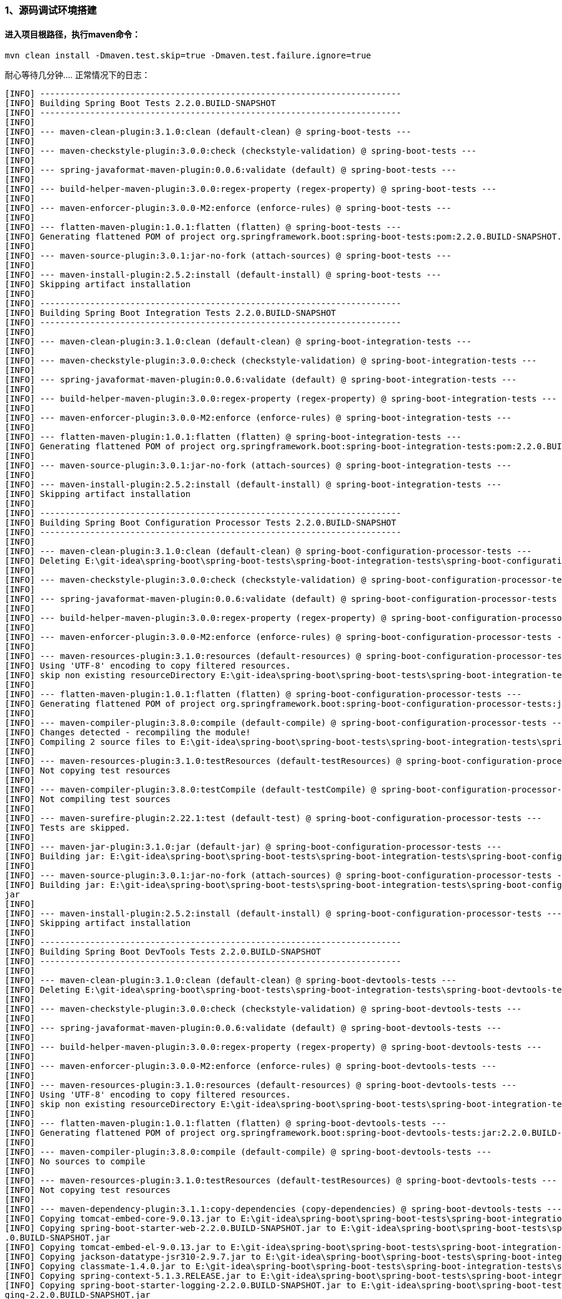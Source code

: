 ### 1、源码调试环境搭建
#### 进入项目根路径，执行maven命令：
```java 
mvn clean install -Dmaven.test.skip=true -Dmaven.test.failure.ignore=true
```

耐心等待几分钟....
正常情况下的日志：
```java
[INFO] ------------------------------------------------------------------------
[INFO] Building Spring Boot Tests 2.2.0.BUILD-SNAPSHOT
[INFO] ------------------------------------------------------------------------
[INFO]
[INFO] --- maven-clean-plugin:3.1.0:clean (default-clean) @ spring-boot-tests ---
[INFO]
[INFO] --- maven-checkstyle-plugin:3.0.0:check (checkstyle-validation) @ spring-boot-tests ---
[INFO]
[INFO] --- spring-javaformat-maven-plugin:0.0.6:validate (default) @ spring-boot-tests ---
[INFO]
[INFO] --- build-helper-maven-plugin:3.0.0:regex-property (regex-property) @ spring-boot-tests ---
[INFO]
[INFO] --- maven-enforcer-plugin:3.0.0-M2:enforce (enforce-rules) @ spring-boot-tests ---
[INFO]
[INFO] --- flatten-maven-plugin:1.0.1:flatten (flatten) @ spring-boot-tests ---
[INFO] Generating flattened POM of project org.springframework.boot:spring-boot-tests:pom:2.2.0.BUILD-SNAPSHOT...
[INFO]
[INFO] --- maven-source-plugin:3.0.1:jar-no-fork (attach-sources) @ spring-boot-tests ---
[INFO]
[INFO] --- maven-install-plugin:2.5.2:install (default-install) @ spring-boot-tests ---
[INFO] Skipping artifact installation
[INFO]
[INFO] ------------------------------------------------------------------------
[INFO] Building Spring Boot Integration Tests 2.2.0.BUILD-SNAPSHOT
[INFO] ------------------------------------------------------------------------
[INFO]
[INFO] --- maven-clean-plugin:3.1.0:clean (default-clean) @ spring-boot-integration-tests ---
[INFO]
[INFO] --- maven-checkstyle-plugin:3.0.0:check (checkstyle-validation) @ spring-boot-integration-tests ---
[INFO]
[INFO] --- spring-javaformat-maven-plugin:0.0.6:validate (default) @ spring-boot-integration-tests ---
[INFO]
[INFO] --- build-helper-maven-plugin:3.0.0:regex-property (regex-property) @ spring-boot-integration-tests ---
[INFO]
[INFO] --- maven-enforcer-plugin:3.0.0-M2:enforce (enforce-rules) @ spring-boot-integration-tests ---
[INFO]
[INFO] --- flatten-maven-plugin:1.0.1:flatten (flatten) @ spring-boot-integration-tests ---
[INFO] Generating flattened POM of project org.springframework.boot:spring-boot-integration-tests:pom:2.2.0.BUILD-SNAPSHOT...
[INFO]
[INFO] --- maven-source-plugin:3.0.1:jar-no-fork (attach-sources) @ spring-boot-integration-tests ---
[INFO]
[INFO] --- maven-install-plugin:2.5.2:install (default-install) @ spring-boot-integration-tests ---
[INFO] Skipping artifact installation
[INFO]
[INFO] ------------------------------------------------------------------------
[INFO] Building Spring Boot Configuration Processor Tests 2.2.0.BUILD-SNAPSHOT
[INFO] ------------------------------------------------------------------------
[INFO]
[INFO] --- maven-clean-plugin:3.1.0:clean (default-clean) @ spring-boot-configuration-processor-tests ---
[INFO] Deleting E:\git-idea\spring-boot\spring-boot-tests\spring-boot-integration-tests\spring-boot-configuration-processor-tests\target
[INFO]
[INFO] --- maven-checkstyle-plugin:3.0.0:check (checkstyle-validation) @ spring-boot-configuration-processor-tests ---
[INFO]
[INFO] --- spring-javaformat-maven-plugin:0.0.6:validate (default) @ spring-boot-configuration-processor-tests ---
[INFO]
[INFO] --- build-helper-maven-plugin:3.0.0:regex-property (regex-property) @ spring-boot-configuration-processor-tests ---
[INFO]
[INFO] --- maven-enforcer-plugin:3.0.0-M2:enforce (enforce-rules) @ spring-boot-configuration-processor-tests ---
[INFO]
[INFO] --- maven-resources-plugin:3.1.0:resources (default-resources) @ spring-boot-configuration-processor-tests ---
[INFO] Using 'UTF-8' encoding to copy filtered resources.
[INFO] skip non existing resourceDirectory E:\git-idea\spring-boot\spring-boot-tests\spring-boot-integration-tests\spring-boot-configuration-processor-tests\src\main\resources
[INFO]
[INFO] --- flatten-maven-plugin:1.0.1:flatten (flatten) @ spring-boot-configuration-processor-tests ---
[INFO] Generating flattened POM of project org.springframework.boot:spring-boot-configuration-processor-tests:jar:2.2.0.BUILD-SNAPSHOT...
[INFO]
[INFO] --- maven-compiler-plugin:3.8.0:compile (default-compile) @ spring-boot-configuration-processor-tests ---
[INFO] Changes detected - recompiling the module!
[INFO] Compiling 2 source files to E:\git-idea\spring-boot\spring-boot-tests\spring-boot-integration-tests\spring-boot-configuration-processor-tests\target\classes
[INFO]
[INFO] --- maven-resources-plugin:3.1.0:testResources (default-testResources) @ spring-boot-configuration-processor-tests ---
[INFO] Not copying test resources
[INFO]
[INFO] --- maven-compiler-plugin:3.8.0:testCompile (default-testCompile) @ spring-boot-configuration-processor-tests ---
[INFO] Not compiling test sources
[INFO]
[INFO] --- maven-surefire-plugin:2.22.1:test (default-test) @ spring-boot-configuration-processor-tests ---
[INFO] Tests are skipped.
[INFO]
[INFO] --- maven-jar-plugin:3.1.0:jar (default-jar) @ spring-boot-configuration-processor-tests ---
[INFO] Building jar: E:\git-idea\spring-boot\spring-boot-tests\spring-boot-integration-tests\spring-boot-configuration-processor-tests\target\spring-boot-configuration-processor-tests-2.2.0.BUILD-SNAPSHOT.jar
[INFO]
[INFO] --- maven-source-plugin:3.0.1:jar-no-fork (attach-sources) @ spring-boot-configuration-processor-tests ---
[INFO] Building jar: E:\git-idea\spring-boot\spring-boot-tests\spring-boot-integration-tests\spring-boot-configuration-processor-tests\target\spring-boot-configuration-processor-tests-2.2.0.BUILD-SNAPSHOT-sources.
jar
[INFO]
[INFO] --- maven-install-plugin:2.5.2:install (default-install) @ spring-boot-configuration-processor-tests ---
[INFO] Skipping artifact installation
[INFO]
[INFO] ------------------------------------------------------------------------
[INFO] Building Spring Boot DevTools Tests 2.2.0.BUILD-SNAPSHOT
[INFO] ------------------------------------------------------------------------
[INFO]
[INFO] --- maven-clean-plugin:3.1.0:clean (default-clean) @ spring-boot-devtools-tests ---
[INFO] Deleting E:\git-idea\spring-boot\spring-boot-tests\spring-boot-integration-tests\spring-boot-devtools-tests\target
[INFO]
[INFO] --- maven-checkstyle-plugin:3.0.0:check (checkstyle-validation) @ spring-boot-devtools-tests ---
[INFO]
[INFO] --- spring-javaformat-maven-plugin:0.0.6:validate (default) @ spring-boot-devtools-tests ---
[INFO]
[INFO] --- build-helper-maven-plugin:3.0.0:regex-property (regex-property) @ spring-boot-devtools-tests ---
[INFO]
[INFO] --- maven-enforcer-plugin:3.0.0-M2:enforce (enforce-rules) @ spring-boot-devtools-tests ---
[INFO]
[INFO] --- maven-resources-plugin:3.1.0:resources (default-resources) @ spring-boot-devtools-tests ---
[INFO] Using 'UTF-8' encoding to copy filtered resources.
[INFO] skip non existing resourceDirectory E:\git-idea\spring-boot\spring-boot-tests\spring-boot-integration-tests\spring-boot-devtools-tests\src\main\resources
[INFO]
[INFO] --- flatten-maven-plugin:1.0.1:flatten (flatten) @ spring-boot-devtools-tests ---
[INFO] Generating flattened POM of project org.springframework.boot:spring-boot-devtools-tests:jar:2.2.0.BUILD-SNAPSHOT...
[INFO]
[INFO] --- maven-compiler-plugin:3.8.0:compile (default-compile) @ spring-boot-devtools-tests ---
[INFO] No sources to compile
[INFO]
[INFO] --- maven-resources-plugin:3.1.0:testResources (default-testResources) @ spring-boot-devtools-tests ---
[INFO] Not copying test resources
[INFO]
[INFO] --- maven-dependency-plugin:3.1.1:copy-dependencies (copy-dependencies) @ spring-boot-devtools-tests ---
[INFO] Copying tomcat-embed-core-9.0.13.jar to E:\git-idea\spring-boot\spring-boot-tests\spring-boot-integration-tests\spring-boot-devtools-tests\target\dependencies\tomcat-embed-core-9.0.13.jar
[INFO] Copying spring-boot-starter-web-2.2.0.BUILD-SNAPSHOT.jar to E:\git-idea\spring-boot\spring-boot-tests\spring-boot-integration-tests\spring-boot-devtools-tests\target\dependencies\spring-boot-starter-web-2.2
.0.BUILD-SNAPSHOT.jar
[INFO] Copying tomcat-embed-el-9.0.13.jar to E:\git-idea\spring-boot\spring-boot-tests\spring-boot-integration-tests\spring-boot-devtools-tests\target\dependencies\tomcat-embed-el-9.0.13.jar
[INFO] Copying jackson-datatype-jsr310-2.9.7.jar to E:\git-idea\spring-boot\spring-boot-tests\spring-boot-integration-tests\spring-boot-devtools-tests\target\dependencies\jackson-datatype-jsr310-2.9.7.jar
[INFO] Copying classmate-1.4.0.jar to E:\git-idea\spring-boot\spring-boot-tests\spring-boot-integration-tests\spring-boot-devtools-tests\target\dependencies\classmate-1.4.0.jar
[INFO] Copying spring-context-5.1.3.RELEASE.jar to E:\git-idea\spring-boot\spring-boot-tests\spring-boot-integration-tests\spring-boot-devtools-tests\target\dependencies\spring-context-5.1.3.RELEASE.jar
[INFO] Copying spring-boot-starter-logging-2.2.0.BUILD-SNAPSHOT.jar to E:\git-idea\spring-boot\spring-boot-tests\spring-boot-integration-tests\spring-boot-devtools-tests\target\dependencies\spring-boot-starter-log
ging-2.2.0.BUILD-SNAPSHOT.jar
[INFO] Copying validation-api-2.0.1.Final.jar to E:\git-idea\spring-boot\spring-boot-tests\spring-boot-integration-tests\spring-boot-devtools-tests\target\dependencies\validation-api-2.0.1.Final.jar
[INFO] Copying logback-core-1.2.3.jar to E:\git-idea\spring-boot\spring-boot-tests\spring-boot-integration-tests\spring-boot-devtools-tests\target\dependencies\logback-core-1.2.3.jar
[INFO] Copying spring-jcl-5.1.3.RELEASE.jar to E:\git-idea\spring-boot\spring-boot-tests\spring-boot-integration-tests\spring-boot-devtools-tests\target\dependencies\spring-jcl-5.1.3.RELEASE.jar
[INFO] Copying jackson-core-2.9.7.jar to E:\git-idea\spring-boot\spring-boot-tests\spring-boot-integration-tests\spring-boot-devtools-tests\target\dependencies\jackson-core-2.9.7.jar
[INFO] Copying tomcat-embed-websocket-9.0.13.jar to E:\git-idea\spring-boot\spring-boot-tests\spring-boot-integration-tests\spring-boot-devtools-tests\target\dependencies\tomcat-embed-websocket-9.0.13.jar
[INFO] Copying spring-beans-5.1.3.RELEASE.jar to E:\git-idea\spring-boot\spring-boot-tests\spring-boot-integration-tests\spring-boot-devtools-tests\target\dependencies\spring-beans-5.1.3.RELEASE.jar
[INFO] Copying byte-buddy-1.9.5.jar to E:\git-idea\spring-boot\spring-boot-tests\spring-boot-integration-tests\spring-boot-devtools-tests\target\dependencies\byte-buddy-1.9.5.jar
[INFO] Copying spring-web-5.1.3.RELEASE.jar to E:\git-idea\spring-boot\spring-boot-tests\spring-boot-integration-tests\spring-boot-devtools-tests\target\dependencies\spring-web-5.1.3.RELEASE.jar
[INFO] Copying spring-boot-devtools-2.2.0.BUILD-SNAPSHOT.jar to E:\git-idea\spring-boot\spring-boot-tests\spring-boot-integration-tests\spring-boot-devtools-tests\target\dependencies\spring-boot-devtools-2.2.0.BUI
LD-SNAPSHOT.jar
[INFO] Copying jackson-datatype-jdk8-2.9.7.jar to E:\git-idea\spring-boot\spring-boot-tests\spring-boot-integration-tests\spring-boot-devtools-tests\target\dependencies\jackson-datatype-jdk8-2.9.7.jar
[INFO] Copying logback-classic-1.2.3.jar to E:\git-idea\spring-boot\spring-boot-tests\spring-boot-integration-tests\spring-boot-devtools-tests\target\dependencies\logback-classic-1.2.3.jar
[INFO] Copying javax.annotation-api-1.3.2.jar to E:\git-idea\spring-boot\spring-boot-tests\spring-boot-integration-tests\spring-boot-devtools-tests\target\dependencies\javax.annotation-api-1.3.2.jar
[INFO] Copying spring-boot-starter-2.2.0.BUILD-SNAPSHOT.jar to E:\git-idea\spring-boot\spring-boot-tests\spring-boot-integration-tests\spring-boot-devtools-tests\target\dependencies\spring-boot-starter-2.2.0.BUILD
-SNAPSHOT.jar
[INFO] Copying jboss-logging-3.3.2.Final.jar to E:\git-idea\spring-boot\spring-boot-tests\spring-boot-integration-tests\spring-boot-devtools-tests\target\dependencies\jboss-logging-3.3.2.Final.jar
[INFO] Copying spring-webmvc-5.1.3.RELEASE.jar to E:\git-idea\spring-boot\spring-boot-tests\spring-boot-integration-tests\spring-boot-devtools-tests\target\dependencies\spring-webmvc-5.1.3.RELEASE.jar
[INFO] Copying jackson-annotations-2.9.0.jar to E:\git-idea\spring-boot\spring-boot-tests\spring-boot-integration-tests\spring-boot-devtools-tests\target\dependencies\jackson-annotations-2.9.0.jar
[INFO] Copying log4j-to-slf4j-2.11.1.jar to E:\git-idea\spring-boot\spring-boot-tests\spring-boot-integration-tests\spring-boot-devtools-tests\target\dependencies\log4j-to-slf4j-2.11.1.jar
[INFO] Copying spring-boot-starter-json-2.2.0.BUILD-SNAPSHOT.jar to E:\git-idea\spring-boot\spring-boot-tests\spring-boot-integration-tests\spring-boot-devtools-tests\target\dependencies\spring-boot-starter-json-2
.2.0.BUILD-SNAPSHOT.jar
[INFO] Copying spring-expression-5.1.3.RELEASE.jar to E:\git-idea\spring-boot\spring-boot-tests\spring-boot-integration-tests\spring-boot-devtools-tests\target\dependencies\spring-expression-5.1.3.RELEASE.jar
[INFO] Copying jackson-module-parameter-names-2.9.7.jar to E:\git-idea\spring-boot\spring-boot-tests\spring-boot-integration-tests\spring-boot-devtools-tests\target\dependencies\jackson-module-parameter-names-2.9.
7.jar
[INFO] Copying spring-boot-2.2.0.BUILD-SNAPSHOT.jar to E:\git-idea\spring-boot\spring-boot-tests\spring-boot-integration-tests\spring-boot-devtools-tests\target\dependencies\spring-boot-2.2.0.BUILD-SNAPSHOT.jar
[INFO] Copying slf4j-api-1.7.25.jar to E:\git-idea\spring-boot\spring-boot-tests\spring-boot-integration-tests\spring-boot-devtools-tests\target\dependencies\slf4j-api-1.7.25.jar
[INFO] Copying spring-core-5.1.3.RELEASE.jar to E:\git-idea\spring-boot\spring-boot-tests\spring-boot-integration-tests\spring-boot-devtools-tests\target\dependencies\spring-core-5.1.3.RELEASE.jar
[INFO] Copying hibernate-validator-6.0.13.Final.jar to E:\git-idea\spring-boot\spring-boot-tests\spring-boot-integration-tests\spring-boot-devtools-tests\target\dependencies\hibernate-validator-6.0.13.Final.jar
[INFO] Copying spring-boot-starter-tomcat-2.2.0.BUILD-SNAPSHOT.jar to E:\git-idea\spring-boot\spring-boot-tests\spring-boot-integration-tests\spring-boot-devtools-tests\target\dependencies\spring-boot-starter-tomc
at-2.2.0.BUILD-SNAPSHOT.jar
[INFO] Copying spring-aop-5.1.3.RELEASE.jar to E:\git-idea\spring-boot\spring-boot-tests\spring-boot-integration-tests\spring-boot-devtools-tests\target\dependencies\spring-aop-5.1.3.RELEASE.jar
[INFO] Copying snakeyaml-1.23.jar to E:\git-idea\spring-boot\spring-boot-tests\spring-boot-integration-tests\spring-boot-devtools-tests\target\dependencies\snakeyaml-1.23.jar
[INFO] Copying jackson-databind-2.9.7.jar to E:\git-idea\spring-boot\spring-boot-tests\spring-boot-integration-tests\spring-boot-devtools-tests\target\dependencies\jackson-databind-2.9.7.jar
[INFO] Copying spring-boot-autoconfigure-2.2.0.BUILD-SNAPSHOT.jar to E:\git-idea\spring-boot\spring-boot-tests\spring-boot-integration-tests\spring-boot-devtools-tests\target\dependencies\spring-boot-autoconfigure
-2.2.0.BUILD-SNAPSHOT.jar
[INFO] Copying jul-to-slf4j-1.7.25.jar to E:\git-idea\spring-boot\spring-boot-tests\spring-boot-integration-tests\spring-boot-devtools-tests\target\dependencies\jul-to-slf4j-1.7.25.jar
[INFO]
[INFO] --- maven-compiler-plugin:3.8.0:testCompile (default-testCompile) @ spring-boot-devtools-tests ---
[INFO] Not compiling test sources
[INFO]
[INFO] --- maven-surefire-plugin:2.22.1:test (default-test) @ spring-boot-devtools-tests ---
[INFO] Tests are skipped.
[INFO]
[INFO] --- maven-jar-plugin:3.1.0:jar (default-jar) @ spring-boot-devtools-tests ---
[WARNING] JAR will be empty - no content was marked for inclusion!
[INFO] Building jar: E:\git-idea\spring-boot\spring-boot-tests\spring-boot-integration-tests\spring-boot-devtools-tests\target\spring-boot-devtools-tests-2.2.0.BUILD-SNAPSHOT.jar
[INFO]
[INFO] --- maven-source-plugin:3.0.1:jar-no-fork (attach-sources) @ spring-boot-devtools-tests ---
[INFO] No sources in project. Archive not created.
[INFO]
[INFO] --- maven-install-plugin:2.5.2:install (default-install) @ spring-boot-devtools-tests ---
[INFO] Skipping artifact installation
[INFO]
[INFO] ------------------------------------------------------------------------
[INFO] Building Spring Boot Hibernate 5.2 tests 2.2.0.BUILD-SNAPSHOT
[INFO] ------------------------------------------------------------------------
[INFO]
[INFO] --- maven-clean-plugin:3.1.0:clean (default-clean) @ spring-boot-hibernate52-tests ---
[INFO] Deleting E:\git-idea\spring-boot\spring-boot-tests\spring-boot-integration-tests\spring-boot-hibernate52-tests\target
[INFO]
[INFO] --- maven-checkstyle-plugin:3.0.0:check (checkstyle-validation) @ spring-boot-hibernate52-tests ---
[INFO]
[INFO] --- spring-javaformat-maven-plugin:0.0.6:validate (default) @ spring-boot-hibernate52-tests ---
[INFO]
[INFO] --- build-helper-maven-plugin:3.0.0:regex-property (regex-property) @ spring-boot-hibernate52-tests ---
[INFO]
[INFO] --- maven-enforcer-plugin:3.0.0-M2:enforce (enforce-rules) @ spring-boot-hibernate52-tests ---
[INFO]
[INFO] --- maven-resources-plugin:3.1.0:resources (default-resources) @ spring-boot-hibernate52-tests ---
[INFO] Using 'UTF-8' encoding to copy filtered resources.
[INFO] skip non existing resourceDirectory E:\git-idea\spring-boot\spring-boot-tests\spring-boot-integration-tests\spring-boot-hibernate52-tests\src\main\resources
[INFO]
[INFO] --- flatten-maven-plugin:1.0.1:flatten (flatten) @ spring-boot-hibernate52-tests ---
[INFO] Generating flattened POM of project org.springframework.boot:spring-boot-hibernate52-tests:jar:2.2.0.BUILD-SNAPSHOT...
[INFO]
[INFO] --- maven-compiler-plugin:3.8.0:compile (default-compile) @ spring-boot-hibernate52-tests ---
[INFO] Changes detected - recompiling the module!
[INFO] Compiling 1 source file to E:\git-idea\spring-boot\spring-boot-tests\spring-boot-integration-tests\spring-boot-hibernate52-tests\target\classes
[INFO]
[INFO] --- maven-resources-plugin:3.1.0:testResources (default-testResources) @ spring-boot-hibernate52-tests ---
[INFO] Not copying test resources
[INFO]
[INFO] --- maven-compiler-plugin:3.8.0:testCompile (default-testCompile) @ spring-boot-hibernate52-tests ---
[INFO] Not compiling test sources
[INFO]
[INFO] --- maven-surefire-plugin:2.22.1:test (default-test) @ spring-boot-hibernate52-tests ---
[INFO] Tests are skipped.
[INFO]
[INFO] --- maven-jar-plugin:3.1.0:jar (default-jar) @ spring-boot-hibernate52-tests ---
[INFO] Building jar: E:\git-idea\spring-boot\spring-boot-tests\spring-boot-integration-tests\spring-boot-hibernate52-tests\target\spring-boot-hibernate52-tests-2.2.0.BUILD-SNAPSHOT.jar
[INFO]
[INFO] --- maven-source-plugin:3.0.1:jar-no-fork (attach-sources) @ spring-boot-hibernate52-tests ---
[INFO] Building jar: E:\git-idea\spring-boot\spring-boot-tests\spring-boot-integration-tests\spring-boot-hibernate52-tests\target\spring-boot-hibernate52-tests-2.2.0.BUILD-SNAPSHOT-sources.jar
[INFO]
[INFO] --- maven-install-plugin:2.5.2:install (default-install) @ spring-boot-hibernate52-tests ---
[INFO] Skipping artifact installation
[INFO]
[INFO] ------------------------------------------------------------------------
[INFO] Building Spring Boot Server Tests 2.2.0.BUILD-SNAPSHOT
[INFO] ------------------------------------------------------------------------
[INFO]
[INFO] --- maven-clean-plugin:3.1.0:clean (default-clean) @ spring-boot-server-tests ---
[INFO] Deleting E:\git-idea\spring-boot\spring-boot-tests\spring-boot-integration-tests\spring-boot-server-tests\target
[INFO]
[INFO] --- maven-checkstyle-plugin:3.0.0:check (checkstyle-validation) @ spring-boot-server-tests ---
[INFO]
[INFO] --- spring-javaformat-maven-plugin:0.0.6:validate (default) @ spring-boot-server-tests ---
[INFO]
[INFO] --- build-helper-maven-plugin:3.0.0:regex-property (regex-property) @ spring-boot-server-tests ---
[INFO]
[INFO] --- maven-enforcer-plugin:3.0.0-M2:enforce (enforce-rules) @ spring-boot-server-tests ---
[INFO]
[INFO] --- maven-resources-plugin:3.1.0:resources (default-resources) @ spring-boot-server-tests ---
[INFO] Using 'UTF-8' encoding to copy filtered resources.
[INFO] skip non existing resourceDirectory E:\git-idea\spring-boot\spring-boot-tests\spring-boot-integration-tests\spring-boot-server-tests\src\main\resources
[INFO]
[INFO] --- flatten-maven-plugin:1.0.1:flatten (flatten) @ spring-boot-server-tests ---
[INFO] Generating flattened POM of project org.springframework.boot:spring-boot-server-tests:jar:2.2.0.BUILD-SNAPSHOT...
[INFO]
[INFO] --- maven-compiler-plugin:3.8.0:compile (default-compile) @ spring-boot-server-tests ---
[INFO] No sources to compile
[INFO]
[INFO] --- maven-resources-plugin:3.1.0:testResources (default-testResources) @ spring-boot-server-tests ---
[INFO] Not copying test resources
[INFO]
[INFO] --- maven-compiler-plugin:3.8.0:testCompile (default-testCompile) @ spring-boot-server-tests ---
[INFO] Not compiling test sources
[INFO]
[INFO] --- maven-surefire-plugin:2.22.1:test (default-test) @ spring-boot-server-tests ---
[INFO] Tests are skipped.
[INFO]
[INFO] --- maven-jar-plugin:3.1.0:jar (default-jar) @ spring-boot-server-tests ---
[WARNING] JAR will be empty - no content was marked for inclusion!
[INFO] Building jar: E:\git-idea\spring-boot\spring-boot-tests\spring-boot-integration-tests\spring-boot-server-tests\target\spring-boot-server-tests-2.2.0.BUILD-SNAPSHOT.jar
[INFO]
[INFO] --- maven-source-plugin:3.0.1:jar-no-fork (attach-sources) @ spring-boot-server-tests ---
[INFO] No sources in project. Archive not created.
[INFO]
[INFO] --- maven-install-plugin:2.5.2:install (default-install) @ spring-boot-server-tests ---
[INFO] Skipping artifact installation
[INFO]
[INFO] ------------------------------------------------------------------------
[INFO] Building Spring Boot Launch Script Integration Tests 2.2.0.BUILD-SNAPSHOT
[INFO] ------------------------------------------------------------------------
[INFO]
[INFO] --- maven-clean-plugin:3.1.0:clean (default-clean) @ spring-boot-launch-script-tests ---
[INFO] Deleting E:\git-idea\spring-boot\spring-boot-tests\spring-boot-integration-tests\spring-boot-launch-script-tests\target
[INFO]
[INFO] --- maven-checkstyle-plugin:3.0.0:check (checkstyle-validation) @ spring-boot-launch-script-tests ---
[INFO]
[INFO] --- spring-javaformat-maven-plugin:0.0.6:validate (default) @ spring-boot-launch-script-tests ---
[INFO]
[INFO] --- build-helper-maven-plugin:3.0.0:regex-property (regex-property) @ spring-boot-launch-script-tests ---
[INFO]
[INFO] --- maven-enforcer-plugin:3.0.0-M2:enforce (enforce-rules) @ spring-boot-launch-script-tests ---
[INFO]
[INFO] --- maven-resources-plugin:3.1.0:resources (default-resources) @ spring-boot-launch-script-tests ---
[INFO] Using 'UTF-8' encoding to copy filtered resources.
[INFO] skip non existing resourceDirectory E:\git-idea\spring-boot\spring-boot-tests\spring-boot-integration-tests\spring-boot-launch-script-tests\src\main\resources
[INFO]
[INFO] --- flatten-maven-plugin:1.0.1:flatten (flatten) @ spring-boot-launch-script-tests ---
[INFO] Generating flattened POM of project org.springframework.boot:spring-boot-launch-script-tests:jar:2.2.0.BUILD-SNAPSHOT...
[INFO]
[INFO] --- maven-compiler-plugin:3.8.0:compile (default-compile) @ spring-boot-launch-script-tests ---
[INFO] Changes detected - recompiling the module!
[INFO] Compiling 2 source files to E:\git-idea\spring-boot\spring-boot-tests\spring-boot-integration-tests\spring-boot-launch-script-tests\target\classes
[INFO]
[INFO] --- maven-resources-plugin:3.1.0:testResources (default-testResources) @ spring-boot-launch-script-tests ---
[INFO] Not copying test resources
[INFO]
[INFO] --- maven-compiler-plugin:3.8.0:testCompile (default-testCompile) @ spring-boot-launch-script-tests ---
[INFO] Not compiling test sources
[INFO]
[INFO] --- maven-surefire-plugin:2.22.1:test (default-test) @ spring-boot-launch-script-tests ---
[INFO] Tests are skipped.
[INFO]
[INFO] --- maven-jar-plugin:3.1.0:jar (default-jar) @ spring-boot-launch-script-tests ---
[INFO] Building jar: E:\git-idea\spring-boot\spring-boot-tests\spring-boot-integration-tests\spring-boot-launch-script-tests\target\spring-boot-launch-script-tests-2.2.0.BUILD-SNAPSHOT.jar
[INFO]
[INFO] --- maven-source-plugin:3.0.1:jar-no-fork (attach-sources) @ spring-boot-launch-script-tests ---
[INFO] Building jar: E:\git-idea\spring-boot\spring-boot-tests\spring-boot-integration-tests\spring-boot-launch-script-tests\target\spring-boot-launch-script-tests-2.2.0.BUILD-SNAPSHOT-sources.jar
[INFO]
[INFO] --- maven-install-plugin:2.5.2:install (default-install) @ spring-boot-launch-script-tests ---
[INFO] Skipping artifact installation
[INFO] ------------------------------------------------------------------------
[INFO] Reactor Summary:
[INFO]
[INFO] Spring Boot Build .................................. SUCCESS [  2.306 s]
[INFO] Spring Boot Dependencies ........................... SUCCESS [  3.630 s]
[INFO] Spring Boot Parent ................................. SUCCESS [  0.685 s]
[INFO] Spring Boot Tools .................................. SUCCESS [  0.321 s]
[INFO] Spring Boot Testing Support ........................ SUCCESS [  6.052 s]
[INFO] Spring Boot Configuration Processor ................ SUCCESS [  3.397 s]
[INFO] Spring Boot ........................................ SUCCESS [ 31.290 s]
[INFO] Spring Boot Test ................................... SUCCESS [  7.865 s]
[INFO] Spring Boot Auto-Configure Annotation Processor .... SUCCESS [  0.774 s]
[INFO] Spring Boot AutoConfigure .......................... SUCCESS [ 33.850 s]
[INFO] Spring Boot Actuator ............................... SUCCESS [ 10.182 s]
[INFO] Spring Boot Actuator AutoConfigure ................. SUCCESS [ 10.529 s]
[INFO] Spring Boot Developer Tools ........................ SUCCESS [  3.796 s]
[INFO] Spring Boot Configuration Metadata ................. SUCCESS [  0.631 s]
[INFO] Spring Boot Starters ............................... SUCCESS [  0.926 s]
[INFO] Spring Boot Logging Starter ........................ SUCCESS [  0.896 s]
[INFO] Spring Boot Starter ................................ SUCCESS [  1.163 s]
[INFO] Spring Boot Test Auto-Configure .................... SUCCESS [  3.599 s]
[INFO] Spring Boot Test Starter ........................... SUCCESS [  1.163 s]
[INFO] Spring Boot Properties Migrator .................... SUCCESS [  0.783 s]
[INFO] Spring Boot Loader ................................. SUCCESS [ 53.569 s]
[INFO] Spring Boot Loader Tools ........................... SUCCESS [  1.928 s]
[INFO] Spring Boot Antlib ................................. SUCCESS [  5.967 s]
[INFO] Spring Boot Gradle Plugin .......................... SUCCESS [22:30 min]
[INFO] Spring Boot Maven Plugin ........................... SUCCESS [04:19 min]
[INFO] Spring Boot ActiveMQ Starter ....................... SUCCESS [  2.283 s]
[INFO] Spring Boot AMQP Starter ........................... SUCCESS [  0.479 s]
[INFO] Spring Boot AOP Starter ............................ SUCCESS [  0.434 s]
[INFO] Spring Boot Artemis Starter ........................ SUCCESS [  2.622 s]
[INFO] Spring Boot JDBC Starter ........................... SUCCESS [  0.394 s]
[INFO] Spring Boot Batch Starter .......................... SUCCESS [  0.878 s]
[INFO] Spring Boot Cache Starter .......................... SUCCESS [  0.328 s]
[INFO] Spring Boot Spring Cloud Connectors Starter ........ SUCCESS [  0.718 s]
[INFO] Spring Boot Data Cassandra Starter ................. SUCCESS [  1.990 s]
[INFO] Spring Boot Data Cassandra Reactive Starter ........ SUCCESS [  0.752 s]
[INFO] Spring Boot Data Couchbase Starter ................. SUCCESS [  1.586 s]
[INFO] Spring Boot Data Couchbase Reactive Starter ........ SUCCESS [  0.485 s]
[INFO] Spring Boot Data Elasticsearch Starter ............. SUCCESS [  3.752 s]
[INFO] Spring Boot Data JDBC Starter ...................... SUCCESS [  0.538 s]
[INFO] Spring Boot Data JPA Starter ....................... SUCCESS [  1.852 s]
[INFO] Spring Boot Data LDAP Starter ...................... SUCCESS [  0.364 s]
[INFO] Spring Boot Data MongoDB Starter ................... SUCCESS [  0.930 s]
[INFO] Spring Boot Data MongoDB Reactive Starter .......... SUCCESS [  0.378 s]
[INFO] Spring Boot Data Neo4j Starter ..................... SUCCESS [  1.069 s]
[INFO] Spring Boot Data Redis Starter ..................... SUCCESS [  0.903 s]
[INFO] Spring Boot Data Redis Reactive Starter ............ SUCCESS [  0.481 s]
[INFO] Spring Boot Json Starter ........................... SUCCESS [  0.460 s]
[INFO] Spring Boot Tomcat Starter ......................... SUCCESS [  0.770 s]
[INFO] Spring Boot Web Starter ............................ SUCCESS [  0.743 s]
[INFO] Spring Boot Data REST Starter ...................... SUCCESS [  0.645 s]
[INFO] Spring Boot Data Solr Starter ...................... SUCCESS [  1.074 s]
[INFO] Spring Boot FreeMarker Starter ..................... SUCCESS [  0.387 s]
[INFO] Spring Boot Groovy Templates Starter ............... SUCCESS [  1.090 s]
[INFO] Spring Boot HATEOAS Starter ........................ SUCCESS [  0.453 s]
[INFO] Spring Boot Integration Starter .................... SUCCESS [  0.581 s]
[INFO] Spring Boot Validation Starter ..................... SUCCESS [  0.304 s]
[INFO] Spring Boot Jersey Starter ......................... SUCCESS [  1.982 s]
[INFO] Spring Boot Jetty Starter .......................... SUCCESS [  0.978 s]
[INFO] Spring Boot JOOQ Starter ........................... SUCCESS [  0.445 s]
[INFO] Spring Boot Atomikos JTA Starter ................... SUCCESS [  0.753 s]
[INFO] Spring Boot Bitronix JTA Starter ................... SUCCESS [  0.365 s]
[INFO] Spring Boot Log4j 2 Starter ........................ SUCCESS [  0.671 s]
[INFO] Spring Boot Mail Starter ........................... SUCCESS [  0.412 s]
[INFO] Spring Boot Mustache Starter ....................... SUCCESS [  0.344 s]
[INFO] Spring Boot Actuator Starter ....................... SUCCESS [  0.594 s]
[INFO] Spring Boot OAuth2/OpenID Connect Client Starter ... SUCCESS [ 13.795 s]
[INFO] Spring Boot OAuth2 Resource Server Starter ......... SUCCESS [  0.329 s]
[INFO] Spring Boot Starter Parent ......................... SUCCESS [  0.260 s]
[INFO] Spring Boot Quartz Starter ......................... SUCCESS [  0.395 s]
[INFO] Spring Boot Reactor Netty Starter .................. SUCCESS [  0.679 s]
[INFO] Spring Boot Security Starter ....................... SUCCESS [  0.363 s]
[INFO] Spring Boot Thymeleaf Starter ...................... SUCCESS [  0.448 s]
[INFO] Spring Boot Undertow Starter ....................... SUCCESS [  1.178 s]
[INFO] Spring Boot WebFlux Starter ........................ SUCCESS [  0.615 s]
[INFO] Spring Boot WebSocket Starter ...................... SUCCESS [  0.483 s]
[INFO] Spring Boot Web Services Starter ................... SUCCESS [  0.998 s]
[INFO] Spring Boot CLI .................................... SUCCESS [  9.669 s]
[INFO] Spring Boot Docs ................................... SUCCESS [  5.523 s]
[INFO] Spring Boot Build .................................. SUCCESS [  0.170 s]
[INFO] Spring Boot Samples Invoker ........................ SUCCESS [02:20 min]
[INFO] Spring Boot Tests .................................. SUCCESS [  0.210 s]
[INFO] Spring Boot Integration Tests ...................... SUCCESS [  0.177 s]
[INFO] Spring Boot Configuration Processor Tests .......... SUCCESS [  0.452 s]
[INFO] Spring Boot DevTools Tests ......................... SUCCESS [  0.591 s]
[INFO] Spring Boot Hibernate 5.2 tests .................... SUCCESS [  0.811 s]
[INFO] Spring Boot Server Tests ........................... SUCCESS [  0.367 s]
[INFO] Spring Boot Launch Script Integration Tests ........ SUCCESS [  1.093 s]
[INFO] ------------------------------------------------------------------------
[INFO] BUILD SUCCESS
[INFO] ------------------------------------------------------------------------
[INFO] Total time: 33:54 min
[INFO] Finished at: 2018-12-04T12:44:15+08:00
[INFO] Final Memory: 667M/1335M
[INFO] ------------------------------------------------------------------------
````
异常情况下的日志：
```java
org.apache.commons.exec.ExecuteException: Process exited with an error: 1 (Exit value: 1)
        at org.apache.commons.exec.DefaultExecutor.executeInternal(DefaultExecutor.java:404)
        at org.apache.commons.exec.DefaultExecutor.execute(DefaultExecutor.java:166)
        at org.codehaus.mojo.exec.ExecMojo.executeCommandLine(ExecMojo.java:804)
        at org.codehaus.mojo.exec.ExecMojo.executeCommandLine(ExecMojo.java:751)
        at org.codehaus.mojo.exec.ExecMojo.execute(ExecMojo.java:313)
        at org.apache.maven.plugin.DefaultBuildPluginManager.executeMojo(DefaultBuildPluginManager.java:134)
        at org.apache.maven.lifecycle.internal.MojoExecutor.execute(MojoExecutor.java:208)
        at org.apache.maven.lifecycle.internal.MojoExecutor.execute(MojoExecutor.java:154)
        at org.apache.maven.lifecycle.internal.MojoExecutor.execute(MojoExecutor.java:146)
        at org.apache.maven.lifecycle.internal.LifecycleModuleBuilder.buildProject(LifecycleModuleBuilder.java:117)
        at org.apache.maven.lifecycle.internal.LifecycleModuleBuilder.buildProject(LifecycleModuleBuilder.java:81)
        at org.apache.maven.lifecycle.internal.builder.singlethreaded.SingleThreadedBuilder.build(SingleThreadedBuilder.java:51)
        at org.apache.maven.lifecycle.internal.LifecycleStarter.execute(LifecycleStarter.java:128)
        at org.apache.maven.DefaultMaven.doExecute(DefaultMaven.java:309)
        at org.apache.maven.DefaultMaven.doExecute(DefaultMaven.java:194)
        at org.apache.maven.DefaultMaven.execute(DefaultMaven.java:107)
        at org.apache.maven.cli.MavenCli.execute(MavenCli.java:993)
        at org.apache.maven.cli.MavenCli.doMain(MavenCli.java:345)
        at org.apache.maven.cli.MavenCli.main(MavenCli.java:191)
        at sun.reflect.NativeMethodAccessorImpl.invoke0(Native Method)
        at sun.reflect.NativeMethodAccessorImpl.invoke(NativeMethodAccessorImpl.java:62)
        at sun.reflect.DelegatingMethodAccessorImpl.invoke(DelegatingMethodAccessorImpl.java:43)
        at java.lang.reflect.Method.invoke(Method.java:498)
        at org.codehaus.plexus.classworlds.launcher.Launcher.launchEnhanced(Launcher.java:289)
        at org.codehaus.plexus.classworlds.launcher.Launcher.launch(Launcher.java:229)
        at org.codehaus.plexus.classworlds.launcher.Launcher.mainWithExitCode(Launcher.java:415)
        at org.codehaus.plexus.classworlds.launcher.Launcher.main(Launcher.java:356)
[INFO] ------------------------------------------------------------------------
[INFO] Reactor Summary:
[INFO]
[INFO] Spring Boot Build .................................. SUCCESS [  2.567 s]
[INFO] Spring Boot Dependencies ........................... SUCCESS [  5.921 s]
[INFO] Spring Boot Parent ................................. SUCCESS [  0.610 s]
[INFO] Spring Boot Tools .................................. SUCCESS [  0.356 s]
[INFO] Spring Boot Testing Support ........................ SUCCESS [  6.503 s]
[INFO] Spring Boot Configuration Processor ................ SUCCESS [  5.442 s]
[INFO] Spring Boot ........................................ SUCCESS [ 55.985 s]
[INFO] Spring Boot Test ................................... SUCCESS [ 13.099 s]
[INFO] Spring Boot Auto-Configure Annotation Processor .... SUCCESS [  1.498 s]
[INFO] Spring Boot AutoConfigure .......................... SUCCESS [01:00 min]
[INFO] Spring Boot Actuator ............................... SUCCESS [ 17.455 s]
[INFO] Spring Boot Actuator AutoConfigure ................. SUCCESS [ 15.215 s]
[INFO] Spring Boot Developer Tools ........................ SUCCESS [  4.353 s]
[INFO] Spring Boot Configuration Metadata ................. SUCCESS [  0.719 s]
[INFO] Spring Boot Starters ............................... SUCCESS [  1.849 s]
[INFO] Spring Boot Logging Starter ........................ SUCCESS [  1.770 s]
[INFO] Spring Boot Starter ................................ SUCCESS [  1.314 s]
[INFO] Spring Boot Test Auto-Configure .................... SUCCESS [  4.109 s]
[INFO] Spring Boot Test Starter ........................... SUCCESS [  1.314 s]
[INFO] Spring Boot Properties Migrator .................... SUCCESS [  0.540 s]
[INFO] Spring Boot Loader ................................. SUCCESS [01:23 min]
[INFO] Spring Boot Loader Tools ........................... SUCCESS [  2.496 s]
[INFO] Spring Boot Antlib ................................. SUCCESS [ 16.718 s]
[INFO] Spring Boot Gradle Plugin .......................... FAILURE [03:37 min]
[INFO] Spring Boot Maven Plugin ........................... SKIPPED
[INFO] Spring Boot ActiveMQ Starter ....................... SKIPPED
[INFO] Spring Boot AMQP Starter ........................... SKIPPED
[INFO] Spring Boot AOP Starter ............................ SKIPPED
[INFO] Spring Boot Artemis Starter ........................ SKIPPED
[INFO] Spring Boot JDBC Starter ........................... SKIPPED
[INFO] Spring Boot Batch Starter .......................... SKIPPED
[INFO] Spring Boot Cache Starter .......................... SKIPPED
[INFO] Spring Boot Spring Cloud Connectors Starter ........ SKIPPED
[INFO] Spring Boot Data Cassandra Starter ................. SKIPPED
[INFO] Spring Boot Data Cassandra Reactive Starter ........ SKIPPED
[INFO] Spring Boot Data Couchbase Starter ................. SKIPPED
[INFO] Spring Boot Data Couchbase Reactive Starter ........ SKIPPED
[INFO] Spring Boot Data Elasticsearch Starter ............. SKIPPED
[INFO] Spring Boot Data JDBC Starter ...................... SKIPPED
[INFO] Spring Boot Data JPA Starter ....................... SKIPPED
[INFO] Spring Boot Data LDAP Starter ...................... SKIPPED
[INFO] Spring Boot Data MongoDB Starter ................... SKIPPED
[INFO] Spring Boot Data MongoDB Reactive Starter .......... SKIPPED
[INFO] Spring Boot Data Neo4j Starter ..................... SKIPPED
[INFO] Spring Boot Data Redis Starter ..................... SKIPPED
[INFO] Spring Boot Data Redis Reactive Starter ............ SKIPPED
[INFO] Spring Boot Json Starter ........................... SKIPPED
[INFO] Spring Boot Tomcat Starter ......................... SKIPPED
[INFO] Spring Boot Web Starter ............................ SKIPPED
[INFO] Spring Boot Data REST Starter ...................... SKIPPED
[INFO] Spring Boot Data Solr Starter ...................... SKIPPED
[INFO] Spring Boot FreeMarker Starter ..................... SKIPPED
[INFO] Spring Boot Groovy Templates Starter ............... SKIPPED
[INFO] Spring Boot HATEOAS Starter ........................ SKIPPED
[INFO] Spring Boot Integration Starter .................... SKIPPED
[INFO] Spring Boot Validation Starter ..................... SKIPPED
[INFO] Spring Boot Jersey Starter ......................... SKIPPED
[INFO] Spring Boot Jetty Starter .......................... SKIPPED
[INFO] Spring Boot JOOQ Starter ........................... SKIPPED
[INFO] Spring Boot Atomikos JTA Starter ................... SKIPPED
[INFO] Spring Boot Bitronix JTA Starter ................... SKIPPED
[INFO] Spring Boot Log4j 2 Starter ........................ SKIPPED
[INFO] Spring Boot Mail Starter ........................... SKIPPED
[INFO] Spring Boot Mustache Starter ....................... SKIPPED
[INFO] Spring Boot Actuator Starter ....................... SKIPPED
[INFO] Spring Boot OAuth2/OpenID Connect Client Starter ... SKIPPED
[INFO] Spring Boot OAuth2 Resource Server Starter ......... SKIPPED
[INFO] Spring Boot Starter Parent ......................... SKIPPED
[INFO] Spring Boot Quartz Starter ......................... SKIPPED
[INFO] Spring Boot Reactor Netty Starter .................. SKIPPED
[INFO] Spring Boot Security Starter ....................... SKIPPED
[INFO] Spring Boot Thymeleaf Starter ...................... SKIPPED
[INFO] Spring Boot Undertow Starter ....................... SKIPPED
[INFO] Spring Boot WebFlux Starter ........................ SKIPPED
[INFO] Spring Boot WebSocket Starter ...................... SKIPPED
[INFO] Spring Boot Web Services Starter ................... SKIPPED
[INFO] Spring Boot CLI .................................... SKIPPED
[INFO] Spring Boot Docs ................................... SKIPPED
[INFO] Spring Boot Build .................................. SKIPPED
[INFO] Spring Boot Samples Invoker ........................ SKIPPED
[INFO] Spring Boot Tests .................................. SKIPPED
[INFO] Spring Boot Integration Tests ...................... SKIPPED
[INFO] Spring Boot Configuration Processor Tests .......... SKIPPED
[INFO] Spring Boot DevTools Tests ......................... SKIPPED
[INFO] Spring Boot Hibernate 5.2 tests .................... SKIPPED
[INFO] Spring Boot Server Tests ........................... SKIPPED
[INFO] Spring Boot Launch Script Integration Tests ........ SKIPPED
[INFO] ------------------------------------------------------------------------
[INFO] BUILD FAILURE
[INFO] ------------------------------------------------------------------------
[INFO] Total time: 08:58 min
[INFO] Finished at: 2018-12-04T11:07:28+08:00
[INFO] Final Memory: 662M/1292M
[INFO] ------------------------------------------------------------------------
[ERROR] Failed to execute goal org.codehaus.mojo:exec-maven-plugin:1.6.0:exec (gradle) on project spring-boot-gradle-plugin: Command execution failed.: Process exited with an error: 1 (Exit value: 1) -> [Help 1]
[ERROR]
[ERROR] To see the full stack trace of the errors, re-run Maven with the -e switch.
[ERROR] Re-run Maven using the -X switch to enable full debug logging.
[ERROR]
[ERROR] For more information about the errors and possible solutions, please read the following articles:
[ERROR] [Help 1] http://cwiki.apache.org/confluence/display/MAVEN/MojoExecutionException
[ERROR]
[ERROR] After correcting the problems, you can resume the build with the command
[ERROR]   mvn <goals> -rf :spring-boot-gradle-plugin

```
此时需要开启vpn下载gradle相关的jar包

下载好相关的依赖包即可愉快的玩耍了，spring-boot自带了很多的测试类，可以直接运行跟踪代码执行流程

